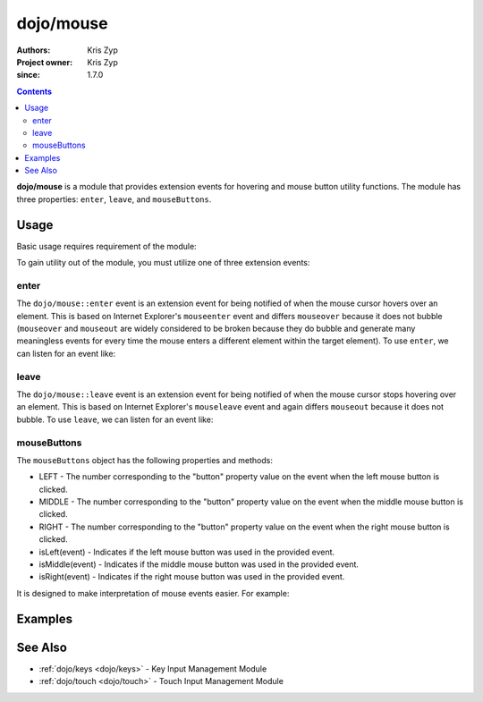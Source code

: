 .. _dojo/mouse:

===========
dojo/mouse
===========

:Authors: Kris Zyp
:Project owner: Kris Zyp
:since: 1.7.0

.. contents ::
  :depth: 2

**dojo/mouse** is a module that provides extension events for hovering and mouse button utility functions. The module has three properties: ``enter``, ``leave``, and ``mouseButtons``.

Usage
=====

Basic usage requires requirement of the module:

.. js ::

  require(["dojo/mouse"], function(mouse){
    // Mouse extension events available
  });

To gain utility out of the module, you must utilize one of three extension events:

.. js ::

  require(["dojo/mouse", "dojo/on", "dojo/dom"], function(mouse, on, dom){
    on(dom.byId("someid"), mouse.enter, function(evt){
      // handle mouse enter event
    });
  });

enter
-----

The ``dojo/mouse::enter`` event is an extension event for being notified of when the mouse cursor hovers over an element. This is based on Internet Explorer's ``mouseenter`` event and differs ``mouseover`` because it does not bubble (``mouseover`` and ``mouseout`` are widely considered to be broken because they do bubble and generate many meaningless events for every time the mouse enters a different element within the target element). To use ``enter``, we can listen for an event like:

.. js ::

  require(["dojo/mouse", "dojo/on", "dojo/dom"], function(mouse, on, dom){
    on(dom.byId("someid"), mouse.enter, function(evt){
      // handle mouse enter event
    });
  });

leave
-----

The ``dojo/mouse::leave`` event is an extension event for being notified of when the mouse cursor stops hovering over an element. This is based on Internet Explorer's ``mouseleave`` event and again differs ``mouseout`` because it does not bubble. To use ``leave``, we can listen for an event like:

.. js ::

  require(["dojo/mouse", "dojo/on", "dojo/dom"], function(mouse, on, dom){
    on(dom.byId("someid"), mouse.leave, function(evt){
      // handle mouse leave event
    });
  });

mouseButtons
------------

The ``mouseButtons`` object has the following properties and methods:

* LEFT - The number corresponding to the "button" property value on the event when the left mouse button is clicked.

* MIDDLE - The number corresponding to the "button" property value on the event when the middle mouse button is clicked.

* RIGHT - The number corresponding to the "button" property value on the event when the right mouse button is clicked.

* isLeft(event) - Indicates if the left mouse button was used in the provided event.

* isMiddle(event) - Indicates if the middle mouse button was used in the provided event.

* isRight(event) - Indicates if the right mouse button was used in the provided event.

It is designed to make interpretation of mouse events easier.  For example:

.. js ::

  require(["dojo/mouse", "dojo/on", "dojo/dom"], function(mouse, on, dom){
    on(dom.byId("someid"), "click", function(evt){
      if (mouse.isLeft(event)){
        // handle mouse left click
      }else if (mouse.isRight(event)){
        // handle mouse right click
      }
    });
  });

Examples
========

.. code-example ::
  :djConfig: async: true, parseOnLoad: false

  This example applies a CSS class to a node when the mouse hovers over it.

  .. js ::

    require(["dojo/mouse", "dojo/dom", "dojo/dom-class", "dojo/on", "dojo/domReady!"],
    function(mouse, dom, domClass, on){
      on(dom.byId("hoverNode"), mouse.enter, function(){
        domClass.add("hoverNode", "hoverClass");
      });
      
      on(dom.byId("hoverNode"), mouse.leave, function(){
        domClass.remove("hoverNode", "hoverClass");
      });
    });

  .. html ::

    <div id="hoverNode">Hover Over Me!</div>

  .. css ::

    #hoverNode { width: 200px; height: 100px; border: 1px solid black; }
    .hoverClass { background-color: red; }

See Also
========

* :ref:`dojo/keys <dojo/keys>` - Key Input Management Module

* :ref:`dojo/touch <dojo/touch>` - Touch Input Management Module
